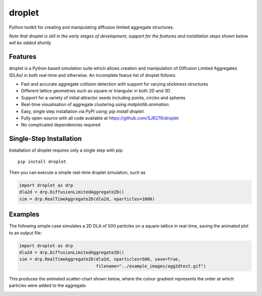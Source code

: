 droplet
=======

Python toolkit for creating and manipulating diffusion limited aggregate structures. 

*Note that droplet is still in the early stages of development, support for the features and installation steps shown below will be added shortly.*

Features
--------

droplet is a Python based simulation suite which allows creation and manipulation of Diffusion Limited Aggregates (DLAs) in both real-time and otherwise. An incomplete featue list of droplet follows:

* Fast and accurate aggregate collision detection with support for varying stickiness structures
* Different lattice geometries such as square or triangular in both 2D and 3D
* Support for a variety of initial attractor seeds including points, circles and spheres
* Real-time visualisation of aggregate clustering using `matplotlib.animation`.
* Easy, single step installation via PyPI using: `pip install droplet`
* Fully open-source with all code available at https://github.com/SJR276/droplet
* No complicated dependencies required

Single-Step Installation
------------------------

Installation of droplet requires only a single step with pip::

    pip install droplet

Then you can execute a simple real-time droplet simulation, such as

.. code:: python

    import droplet as drp
    dla2d = drp.DiffusionLimitedAggregate2D()
    sim = drp.RealTimeAggregate2D(dla2d, nparticles=1000)

Examples
--------

The following simple case simulates a 2D DLA of 500 particles on a square-lattice in real-time, saving the animated plot to an output file:

.. code:: python

    import droplet as drp
    dla2d = drp.DiffusionLimitedAggregate2D()
    sim = drp.RealTimeAggregate2D(dla2d, nparticles=500, save=True,
                                  filename="../example_images/agg2dtest.gif")

This produces the animated scatter-chart shown below, where the colour gradient represents the order at which particles were added to the aggregate.

.. image:: example_images/agg2dtest.gif 